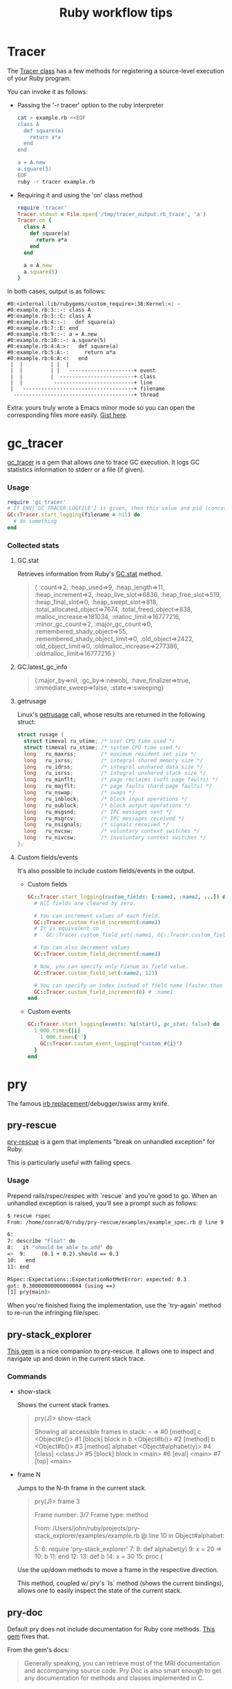 #+OPTIONS: reveal_center:t reveal_progress:t reveal_history:t reveal_control:t
#+OPTIONS: reveal_mathjax:t reveal_rolling_links:t reveal_keyboard:t reveal_overview:t num:nil
#+OPTIONS: reveal_width:1200 reveal_height:800
#+OPTIONS: toc:nil timestamp:nil author:nil ^:nil
#+REVEAL_MARGIN: 0.0
#+REVEAL_MIN_SCALE: 0.1
#+REVEAL_MAX_SCALE: 1.0
#+REVEAL_TRANS: none
#+REVEAL_THEME: night
#+REVEAL_HLEVEL: 2
#+REVEAL_DEFAULT_FRAG_STYLE: roll-in
#+REVEAL_ROOT: file:///home/dancluna/bin/reveal.js-3.3.0

#+TITLE: Ruby workflow tips
* Tracer
   The [[http://ruby-doc.org/stdlib-2.0.0/libdoc/tracer/rdoc/Tracer.html][Tracer class]] has a few methods for registering a source-level execution
   of your Ruby program.

   You can invoke it as follows:

#+REVEAL: split
   - Passing the '-r tracer' option to the ruby interpreter

     #+BEGIN_SRC sh
       cat > example.rb <<EOF
       class A
         def square(a)
           return a*a
         end
       end

       a = A.new
       a.square(5)
       EOF
       ruby -r tracer example.rb
     #+END_SRC

#+REVEAL: split
   - Requiring it and using the 'on' class method

     #+BEGIN_SRC ruby
       require 'tracer'
       Tracer.stdout = File.open('/tmp/tracer_output.rb_trace', 'a')
       Tracer.on {
         class A
           def square(a)
             return a*a
           end
         end

         a = A.new
         a.square(5)
       }
     #+END_SRC

#+REVEAL: split
   In both cases, output is as follows:

   #+BEGIN_EXAMPLE
#0:<internal:lib/rubygems/custom_require>:38:Kernel:<: -
#0:example.rb:3::-: class A
#0:example.rb:3::C: class A
#0:example.rb:4::-:   def square(a)
#0:example.rb:7::E: end
#0:example.rb:9::-: a = A.new
#0:example.rb:10::-: a.square(5)
#0:example.rb:4:A:>:   def square(a)
#0:example.rb:5:A:-:     return a*a
#0:example.rb:6:A:<:   end
 |  |         | |  |
 |  |         | |   ---------------------+ event
 |  |         |  ------------------------+ class
 |  |          --------------------------+ line
 |   ------------------------------------+ filename
  ---------------------------------------+ thread
   #+END_EXAMPLE

#+REVEAL: split
   Extra: yours truly wrote a Emacs minor mode so you can open the corresponding
   files more easily. [[https://gist.github.com/dcluna/c7b9be4e71b5ea0993cd056fa48283f5][Gist here]].
* gc_tracer
  [[https://github.com/ko1/gc_tracer][gc_tracer]] is a gem that allows one to trace GC execution. It logs GC
  statistics information to stderr or a file (if given).

*** Usage

    #+BEGIN_SRC ruby
      require 'gc_tracer'
      # If ENV['GC_TRACER_LOGFILE'] is given, then this value and pid (concatenated with '-') is used as filename.
      GC::Tracer.start_logging(filename = nil) do
        # do something
      end
    #+END_SRC

*** Collected stats

**** GC.stat
     Retrieves information from Ruby's [[https://ruby-doc.org/core-2.1.1/GC.html#method-c-stat][GC.stat]] method.

     #+BEGIN_QUOTE
     {
      :count=>2,
      :heap_used=>9,
      :heap_length=>11,
      :heap_increment=>2,
      :heap_live_slot=>6836,
      :heap_free_slot=>519,
      :heap_final_slot=>0,
      :heap_swept_slot=>818,
      :total_allocated_object=>7674,
      :total_freed_object=>838,
      :malloc_increase=>181034,
      :malloc_limit=>16777216,
      :minor_gc_count=>2,
      :major_gc_count=>0,
      :remembered_shady_object=>55,
      :remembered_shady_object_limit=>0,
      :old_object=>2422,
      :old_object_limit=>0,
      :oldmalloc_increase=>277386,
      :oldmalloc_limit=>16777216
     }
     #+END_QUOTE

#+REVEAL: split
**** GC.latest_gc_info

     #+BEGIN_QUOTE
     {:major_by=>nil,
 :gc_by=>:newobj,
 :have_finalizer=>true,
 :immediate_sweep=>false,
 :state=>:sweeping}

     #+END_QUOTE

#+REVEAL: split
**** getrusage
     Linux's [[http://man7.org/linux/man-pages/man2/getrusage.2.html][getrusage]] call, whose results are returned in the following struct:

     #+BEGIN_SRC c
       struct rusage {
         struct timeval ru_utime; /* user CPU time used */
         struct timeval ru_stime; /* system CPU time used */
         long   ru_maxrss;        /* maximum resident set size */
         long   ru_ixrss;         /* integral shared memory size */
         long   ru_idrss;         /* integral unshared data size */
         long   ru_isrss;         /* integral unshared stack size */
         long   ru_minflt;        /* page reclaims (soft page faults) */
         long   ru_majflt;        /* page faults (hard page faults) */
         long   ru_nswap;         /* swaps */
         long   ru_inblock;       /* block input operations */
         long   ru_oublock;       /* block output operations */
         long   ru_msgsnd;        /* IPC messages sent */
         long   ru_msgrcv;        /* IPC messages received */
         long   ru_nsignals;      /* signals received */
         long   ru_nvcsw;         /* voluntary context switches */
         long   ru_nivcsw;        /* involuntary context switches */
       };
     #+END_SRC

#+REVEAL: split
**** Custom fields/events
     It's also possible to include custom fields/events in the output.

     - Custom fields
      #+BEGIN_SRC ruby
        GC::Tracer.start_logging(custom_fields: [:name1, :name2, ...]) do
          # All fields are cleared by zero.

          # You can increment values of each field.
          GC::Tracer.custom_field_increment(:name1)
          # It is equivalent to
          #   GC::Tracer.custom_field_set(:name1, GC::Tracer.custom_field_get(:name1))

          # You can also decrement values
          GC::Tracer.custom_field_decrement(:name1)

          # Now, you can specify only Fixnum as field value.
          GC::Tracer.custom_field_set(:name2, 123)

          # You can specify an index instead of field name (faster than actual name)
          GC::Tracer.custom_field_increment(0) # :name1
        end
      #+END_SRC

     - Custom events
       #+BEGIN_SRC ruby
         GC::Tracer.start_logging(events: %i(start), gc_stat: false) do
           1_000.times{|i|
             1_000.times{''}
             GC::Tracer.custom_event_logging("custom_#{i}")
           }
         end
       #+END_SRC
* pry
  The famous [[https://github.com/pry/pry/wiki][irb replacement]]/debugger/swiss army knife.
** pry-rescue
   [[https://github.com/ConradIrwin/pry-rescue][pry-rescue]] is a gem that implements "break on unhandled exception" for Ruby.

   This is particularly useful with failing specs.
*** Usage

    Prepend rails/rspec/respec with `rescue` and you're good to go. When an
    unhandled exception is raised, you'll see a prompt such as follows:

    #+BEGIN_SRC sh
      $ rescue rspec
      From: /home/conrad/0/ruby/pry-rescue/examples/example_spec.rb @ line 9 :

      6:
      7: describe "Float" do
      8:   it "should be able to add" do
      =>  9:     (0.1 + 0.2).should == 0.3
      10:   end
      11: end

      RSpec::Expectations::ExpectationNotMetError: expected: 0.3
      got: 0.30000000000000004 (using ==)
      [1] pry(main)>
    #+END_SRC

    When you're finished fixing the implementation, use the `try-again` method
    to re-run the infringing file/spec.
** pry-stack_explorer
   [[https://github.com/pry/pry-stack_explorer][This gem]] is a nice companion to pry-rescue. It allows one to inspect and
   navigate up and down in the current stack trace.

*** Commands
#+REVEAL: split
    - show-stack

      Shows the current stack frames.

      #+BEGIN_QUOTE
      pry(J)> show-stack

Showing all accessible frames in stack:
--
=> #0 [method]  c <Object#c()>
   #1 [block]   block in b <Object#b()>
   #2 [method]  b <Object#b()>
   #3 [method]  alphabet <Object#alphabet(y)>
   #4 [class]   <class:J>
   #5 [block]   block in <main>
   #6 [eval]    <main>
   #7 [top]     <main>
      #+END_QUOTE

#+REVEAL: split
    - frame N

      Jumps to the N-th frame in the current stack.

      #+BEGIN_QUOTE
pry(J)> frame 3

Frame number: 3/7
Frame type: method

From: /Users/john/ruby/projects/pry-stack_explorer/examples/example.rb @ line 10 in Object#alphabet:

     5:
     6: require 'pry-stack_explorer'
     7:
     8: def alphabet(y)
     9:   x = 20
 => 10:   b
    11: end
    12:
    13: def b
    14:   x = 30
    15:   proc {
      #+END_QUOTE

      Use the up/down methods to move a frame in the respective direction.

      This method, coupled w/ pry's `ls` method (shows the current bindings),
      allows one to easily inspect the state of the current stack.
** pry-doc
   Default pry does not include documentation for Ruby core methods. [[https://github.com/pry/pry-doc][This gem]]
   fixes that.

#+REVEAL: split
   #+CAPTION: pry-doc show source preview
   #+NAME: pry-doc-show-source-preview
   [[file:show-source-preview.png][file:./show-source-preview.png]]

#+REVEAL: split
   #+CAPTION: pry-doc show doc preview
   #+NAME: pry-doc-show-doc-preview
   [[file:show-doc-preview.png][file:./show-doc-preview.png]]

#+REVEAL: split
   From the gem's docs:

   #+BEGIN_QUOTE
   Generally speaking, you can retrieve most of the MRI documentation and
   accompanying source code. Pry Doc is also smart enough to get any
   documentation for methods and classes implemented in C.
   #+END_QUOTE
** .pryrc
   Pry also has a config file in the spirit of .irbrc. It supports both a
   "global" file in your home directory (~/.pryrc) and a per-project .pryrc file.

   Almost every aspect of pry can be customized through this file. Check the
   [[https://github.com/pry/pry/wiki/Pry-rc][documentation]] for more details.
** pry-inline
   This [[https://github.com/seikichi/pry-inline][plugin]] Enables a RubyMine-ish inline variables view.

   #+CAPTION: pry-inline preview
   #+NAME: pry-inline-preview
   [[file:pry-inline-screenshot.png][file:./pry-inline-screenshot.png]]
** pry-macro
   This [[https://github.com/baweaver/pry-macro][plugin]] records command-line actions for replaying.

   Possible usage scenario:

   #+BEGIN_SRC sh
[1] pry(main)> record-macro
[2] pry(main)> 1
=> 1
[3] pry(main)> 'foo'
=> "foo"
[4] pry(main)> ls
self.methods: inspect  to_s
locals: _  __  _dir_  _ex_  _file_  _in_  _out_  _pry_

[5] pry(main)> stop-macro
Macro Name: testing

[6] pry(main)> testing
=> 1
=> "foo"
self.methods: inspect  to_s
locals: _  __  _dir_  _ex_  _file_  _in_  _out_  _pry_

[10] pry(main)> save-macro testing
   #+END_SRC

   And the saved macro goes in your .pryrc:

   #+BEGIN_SRC ruby
     Pry::Commands.block_command 'testing', 'no description' do
       _pry_.input = StringIO.new(
         <<-MACRO.gsub(/^ {4,6}/, '')
           1
           'foo'
           ls
         MACRO
       )
     end
   #+END_SRC
* Bundler
** Setting local gem path
   Bundler [[http://bundler.io/v1.3/man/bundle-config.1.html][allows working against a local git repo]] instead of the remote version.

   To do that, check the following command:

   #+BEGIN_SRC sh
# bundle config local.GEM_NAME /path/to/local/git/repository
# for instance, to use a local rack checkout:
bundle config local.rack ~/Work/git/rack
   #+END_SRC

   Bundler also ensures that the current revision in the Gemfile.lock exists in
   the local git repository, so you won't have a version mismatch while using
   this.

   This feature is particularly useful when debugging gems - you can make
   changes to the local git repo and just stash/discard them via git when done.

   You can also do the same via the `path` option in [[http://bundler.io/v1.5/gemfile.html][Gemfile]]:

   #+BEGIN_SRC ruby
   gem 'rack', path: '~/Work/git/rack'
   #+END_SRC
* git
** Commit message template
   According to the [[https://git-scm.com/docs/git-config#git-config-committemplate][git-config docs]], the `config.template` option allows one to
   specify a commit message template that will be automatically filled in when
   running `git commit`.

   Coupled with [[http://githooks.com/][git hooks]], you can automate most boring parts of the git message
   workflow. One tip: combining a post-checkout hook, a branch name
   convention based on the current ticket and the aforementioned template file
   to auto-fill the ticket number in the commit message.
